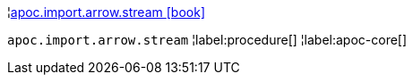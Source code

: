 ¦xref::overview/apoc.import.arrow/apoc.import.arrow.stream.adoc[apoc.import.arrow.stream icon:book[]] +

`apoc.import.arrow.stream`
¦label:procedure[]
¦label:apoc-core[]
